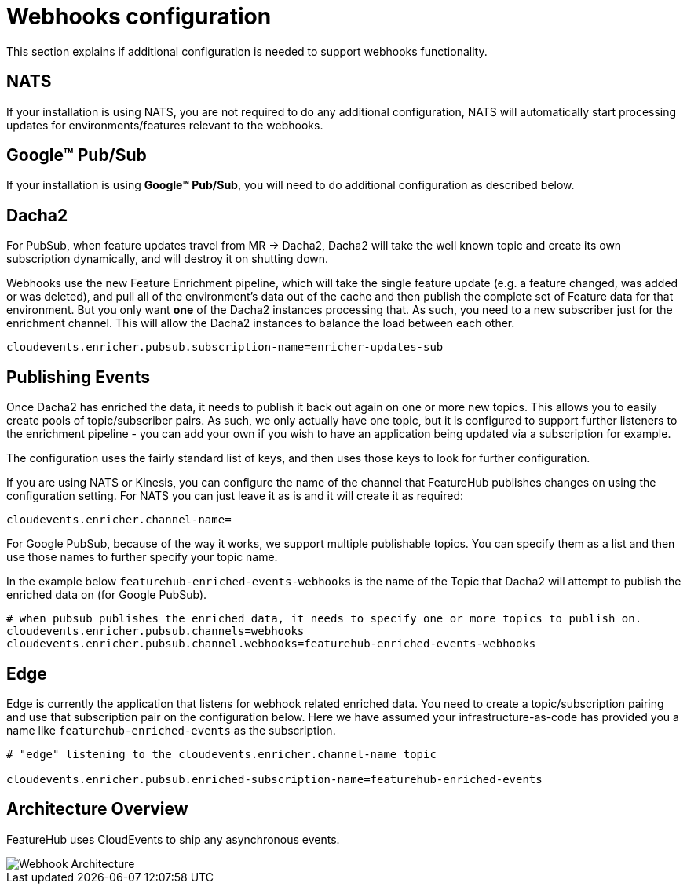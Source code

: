 = Webhooks configuration

This section explains if additional configuration is needed to support webhooks functionality.

== NATS
If your installation is using NATS, you are not required to do any additional configuration, NATS will automatically start
processing updates for environments/features relevant to the webhooks.

== Google(TM) Pub/Sub

If your installation is using *Google(TM) Pub/Sub*, you will need to do additional configuration as described below.

== Dacha2

For PubSub, when feature updates travel from MR -> Dacha2, Dacha2 will take the well known topic
and create its own subscription dynamically, and will destroy it on shutting down.

Webhooks use the new Feature Enrichment pipeline, which will take the single
feature update (e.g. a feature changed, was added or was deleted), and pull all of the environment's
data out of the cache and then publish the complete set of Feature data for that environment. But
you only want *one* of the Dacha2 instances processing that. As such, you need to a new subscriber
just for the enrichment channel. This will allow the Dacha2 instances to balance the load between each other. 

----
cloudevents.enricher.pubsub.subscription-name=enricher-updates-sub
----

== Publishing Events

Once Dacha2 has enriched the data, it needs to publish it back out again on one or more new topics.
This allows you to easily create pools of topic/subscriber pairs. As such, we only actually have one
topic, but it is configured to support further listeners to the enrichment pipeline - you can add your
own if you wish to have an application being updated via a subscription for example.

The configuration uses the fairly standard list of keys, and then uses those keys to look for
further configuration.

If you are using NATS or Kinesis, you can configure the name of the channel that FeatureHub
publishes changes on using the configuration setting. For NATS you can just leave it as is
and it will create it as required:

----
cloudevents.enricher.channel-name=
----

For Google PubSub, because of the way it works, we support multiple publishable topics. You can
specify them as a list and then use those names to further specify your topic name. 

In the example below `featurehub-enriched-events-webhooks` is the name of the Topic that
Dacha2 will attempt to publish the enriched data on (for Google PubSub).

----
# when pubsub publishes the enriched data, it needs to specify one or more topics to publish on.
cloudevents.enricher.pubsub.channels=webhooks
cloudevents.enricher.pubsub.channel.webhooks=featurehub-enriched-events-webhooks
----

== Edge

Edge is currently the application that listens for webhook related enriched data. You need
to create a topic/subscription pairing and use that subscription pair on the configuration below.
Here we have assumed your infrastructure-as-code has provided you a name like `featurehub-enriched-events`
as the subscription.

----
# "edge" listening to the cloudevents.enricher.channel-name topic

cloudevents.enricher.pubsub.enriched-subscription-name=featurehub-enriched-events
----

== Architecture Overview

FeatureHub uses CloudEvents to ship any asynchronous events.

image::webhooks_overview_architecture.png[Webhook Architecture]
